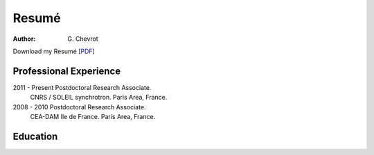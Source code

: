 Resumé
######
:author: G\. Chevrot


Download my Resumé `[PDF]`_

Professional Experience
-----------------------

2011 - Present      Postdoctoral Research Associate. 
                    CNRS / SOLEIL synchrotron. 
                    Paris Area, France.

2008 - 2010         Postdoctoral Research Associate. 
                    CEA-DAM Ile de France.
                    Paris Area, France.


Education
---------



.. _[PDF]: http://gchevrot.github.io/home/static/pdfs/ResumeGuillaumeChevrot.pdf 
